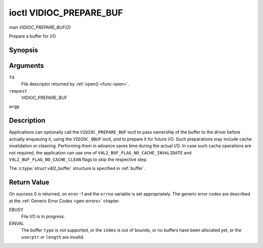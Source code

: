 .. -*- coding: utf-8; mode: rst -*-

.. _VIDIOC_PREPARE_BUF:

************************
ioctl VIDIOC_PREPARE_BUF
************************

*man VIDIOC_PREPARE_BUF(2)*

Prepare a buffer for I/O


Synopsis
========

.. c:function:: int ioctl( int fd, int request, struct v4l2_buffer *argp )

Arguments
=========

``fd``
    File descriptor returned by :ref:`open() <func-open>`.

``request``
    VIDIOC_PREPARE_BUF

``argp``


Description
===========

Applications can optionally call the ``VIDIOC_PREPARE_BUF`` ioctl to
pass ownership of the buffer to the driver before actually enqueuing it,
using the ``VIDIOC_QBUF`` ioctl, and to prepare it for future I/O. Such
preparations may include cache invalidation or cleaning. Performing them
in advance saves time during the actual I/O. In case such cache
operations are not required, the application can use one of
``V4L2_BUF_FLAG_NO_CACHE_INVALIDATE`` and
``V4L2_BUF_FLAG_NO_CACHE_CLEAN`` flags to skip the respective step.

The :c:type:`struct v4l2_buffer` structure is specified in
:ref:`buffer`.


Return Value
============

On success 0 is returned, on error -1 and the ``errno`` variable is set
appropriately. The generic error codes are described at the
:ref:`Generic Error Codes <gen-errors>` chapter.

EBUSY
    File I/O is in progress.

EINVAL
    The buffer ``type`` is not supported, or the ``index`` is out of
    bounds, or no buffers have been allocated yet, or the ``userptr`` or
    ``length`` are invalid.


.. ------------------------------------------------------------------------------
.. This file was automatically converted from DocBook-XML with the dbxml
.. library (https://github.com/return42/sphkerneldoc). The origin XML comes
.. from the linux kernel, refer to:
..
.. * https://github.com/torvalds/linux/tree/master/Documentation/DocBook
.. ------------------------------------------------------------------------------
